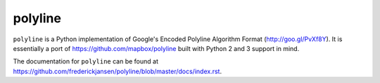 polyline
========

.. image:: http://img.shields.io/travis/frederickjansen/polyline.svg?style=flat
    :target: https://travis-ci.org/frederickjansen/polyline

.. image:: http://img.shields.io/pypi/v/polyline.svg?style=flat
    :target: https://pypi.python.org/pypi/polyline/

.. image:: http://img.shields.io/pypi/dm/polyline.svg?style=flat
    :target: https://pypi.python.org/pypi/polyline/

``polyline`` is a Python implementation of Google's Encoded Polyline Algorithm
Format (http://goo.gl/PvXf8Y). It is essentially a port of
https://github.com/mapbox/polyline built with Python 2 and 3 support in mind.

The documentation for ``polyline`` can be found at https://github.com/frederickjansen/polyline/blob/master/docs/index.rst.
